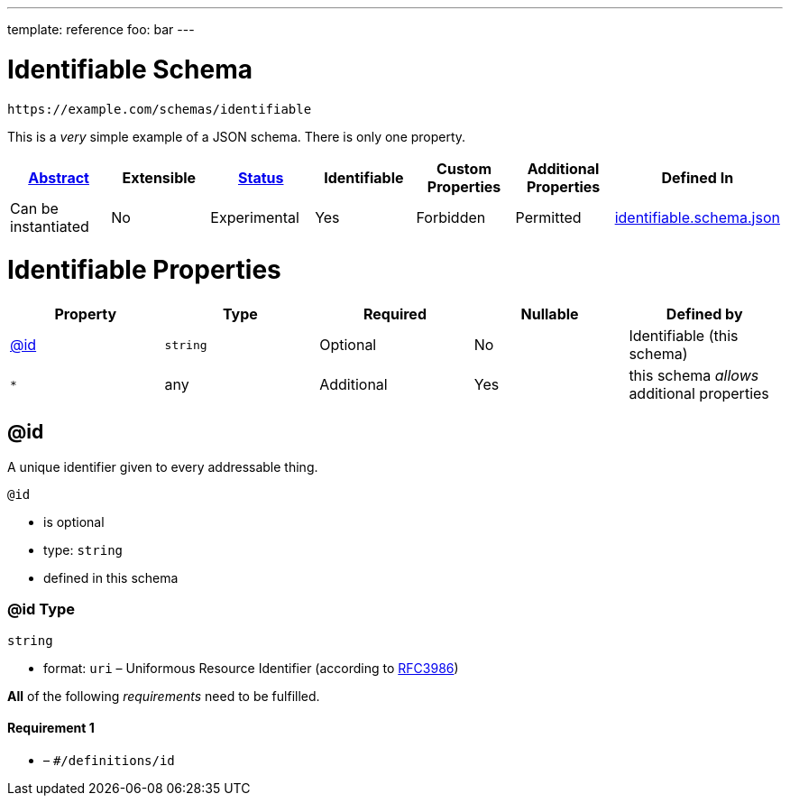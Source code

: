 ---
template: reference
foo: bar
---

= Identifiable Schema

....
https://example.com/schemas/identifiable
....

This is a _very_ simple example of a JSON schema. There is only one property.

|===
|link:../abstract.asciidoc[Abstract] |Extensible |link:../status.asciidoc[Status] |Identifiable |Custom Properties |Additional Properties |Defined In

|Can be instantiated
|No
|Experimental
|Yes
|Forbidden
|Permitted
|link:identifiable.schema.json[identifiable.schema.json]
|===

= Identifiable Properties

|===
|Property |Type |Required |Nullable |Defined by

|xref:_id[@id]
|`string`
|Optional
|No
|Identifiable (this schema)

|`*`
|any
|Additional
|Yes
|this schema _allows_ additional properties
|===

== @id

A unique identifier given to every addressable thing.

`@id`

* is optional
* type: `string`
* defined in this schema

=== @id Type

`string`

* format: `uri` – Uniformous Resource Identifier (according to https://tools.ietf.org/html/rfc3986[RFC3986])

*All* of the following _requirements_ need to be fulfilled.

==== Requirement 1

* link:[] – `#/definitions/id`
